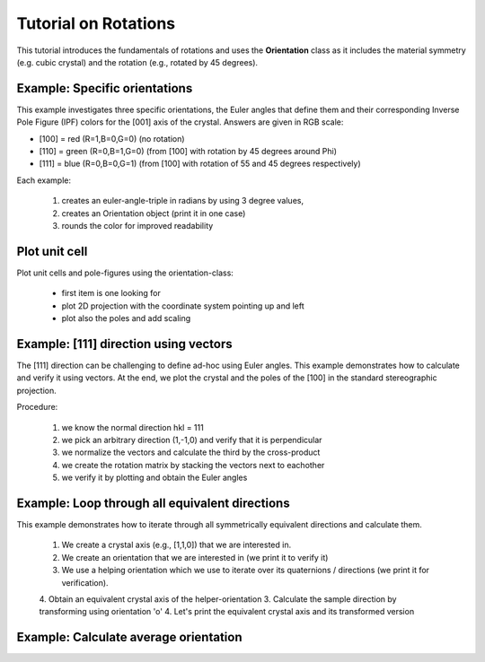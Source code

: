 .. default-domain:: py

Tutorial on Rotations
=====================

This tutorial introduces the fundamentals of rotations and uses the **Orientation** class as it includes the material symmetry (e.g. cubic crystal) and the rotation (e.g., rotated by 45 degrees).


Example: Specific orientations
------------------------------

This example investigates three specific orientations, the Euler angles that define them and their corresponding Inverse Pole Figure (IPF) colors for the [001] axis of the crystal. Answers are given in RGB scale:

- [100] = red   (R=1,B=0,G=0) (no rotation)
- [110] = green (R=0,B=1,G=0) (from [100] with rotation by 45 degrees around Phi)
- [111] = blue  (R=0,B=0,G=1) (from [100] with rotation of 55 and 45 degrees respectively)

Each example:

    1. creates an euler-angle-triple in radians by using 3 degree values,
    2. creates an Orientation object (print it in one case)
    3. rounds the color for improved readability

.. jupyter-execute::

    import numpy as np
    from ebsdlab.orientation import Orientation

    angle = np.radians([0,0,0])
    o = Orientation(Eulers=angle, symmetry="cubic")
    print('Orientation object is easy to read:', o)
    np.round(o.IPFcolor([0,0,1]),3)

    angle = np.radians([0,45,0])
    o = Orientation(Eulers=angle, symmetry="cubic")
    np.round(o.IPFcolor([0,0,1]),3)

    angle = np.radians([0,55,45])
    o = Orientation(Eulers=angle, symmetry="cubic")
    np.round(o.IPFcolor([0,0,1]),3)

Plot unit cell
--------------

Plot unit cells and pole-figures using the orientation-class:

    - first item is one looking for
    - plot 2D projection with the coordinate system pointing up and left
    - plot also the poles and add scaling

.. jupyter-execute::

   import numpy as np
   from ebsdlab.orientation import Orientation
   angle = np.radians([0,55,45])
   o = Orientation(Eulers=angle, symmetry="cubic")
   o.toScreen()
   o.plot(plot2D='up-left')
   o.plot(poles=[1,0,0], plot2D='up-left', scale=1.5)



Example: [111] direction using vectors
--------------------------------------

The [111] direction can be challenging to define ad-hoc using Euler angles. This example demonstrates how to calculate and verify it using vectors. At the end, we plot the crystal and the poles of the [100] in the standard stereographic projection.

.. image:: /_static/ebsd_Orientation1.png

Procedure:

    1. we know the normal direction hkl = 111
    2. we pick an arbitrary direction (1,-1,0) and verify that it is perpendicular
    3. we normalize the vectors and calculate the third by the cross-product
    4. we create the rotation matrix by stacking the vectors next to eachother
    5. we verify it by plotting and obtain the Euler angles

.. jupyter-execute::

    import numpy as np
    from ebsdlab.orientation import Orientation
    hkl = np.array([1,1,1],   dtype=float)
    uvw1 = np.array([1,-1,0], dtype=float)
    print('Verify: dot product of hkl and uvw1 should be 0:', np.dot(hkl,uvw1))

    # normalize vectors and calculate uvw2
    hkl /= np.linalg.norm(hkl)
    uvw1 /= np.linalg.norm(uvw1)
    uvw2 = np.cross(hkl,uvw1)

    # create rotation matrix by stacking vectors
    rotM = np.vstack( (uvw1,uvw2,hkl) )
    print('Rotation matrix is: \n',rotM)

    # plot it and calculate Euler angles
    o = Orientation(matrix=rotM, symmetry='cubic')
    print('Euler angles are in degree: ',o.asEulers(degrees=True))
    print('The color is: ',np.round(o.IPFcolor( [0,0,1] ),3))
    o.plot()
    o.plot([1,0,0])

Example: Loop through all equivalent directions
-----------------------------------------------

This example demonstrates how to iterate through all symmetrically equivalent directions and calculate them.

  1. We create a crystal axis (e.g., [1,1,0]) that we are interested in.
  2. We create an orientation that we are interested in (we print it to verify it)
  3. We use a helping orientation which we use to iterate over its quaternions / directions (we print it for verification).
  4. Obtain an equivalent crystal axis of the helper-orientation
  3. Calculate the sample direction  by transforming using orientation 'o'
  4. Let's print the equivalent crystal axis and its transformed version

.. jupyter-execute::

    import numpy as np
    from ebsdlab.orientation import Orientation

    crystal_axis = np.array([1, 1, 0])
    o     = Orientation(Eulers=np.radians([0,45,0]), symmetry="cubic")
    print('Orientation:\n',o,'\n')

    oHelp = Orientation(Eulers=np.array([0.,0.,0.]), symmetry="cubic")
    print('Help Orientation:\n',oHelp,'\n')

    for q_sym in oHelp.symmetry.symmetryQuats():
        equivalent_crystal_axis = q_sym * crystal_axis
        sample_direction = o.quaternion * equivalent_crystal_axis
        print(f"Crystal Axis: {str(np.round(equivalent_crystal_axis, 3)):<13}, Sample Direction: {np.round(sample_direction, 3)}")


Example: Calculate average orientation
--------------------------------------

.. jupyter-execute::

    import numpy as np
    from ebsdlab.orientation import Orientation
    a = Orientation(Eulers=np.radians([0,45,0]), symmetry='cubic')
    b = Orientation(Eulers=np.radians([0,0,0]),  symmetry='cubic')
    c = Orientation(Eulers=np.radians([0,15,0]), symmetry='cubic')
    avg = Orientation.average([a,b,c])
    print("Rotation angles",avg.asEulers(degrees=True))
